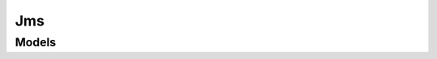 Jms 
===

.. autosummary::
    :toctree: jms/client
    :nosignatures:
    :template: autosummary/service_client.rst

    oci.jms.JavaManagementServiceClient
    oci.jms.JavaManagementServiceClientCompositeOperations

--------
 Models
--------

.. autosummary::
    :toctree: jms/models
    :nosignatures:
    :template: autosummary/model_class.rst

    oci.jms.models.ApplicationUsage
    oci.jms.models.ApplicationUsageCollection
    oci.jms.models.ChangeFleetCompartmentDetails
    oci.jms.models.CreateFleetDetails
    oci.jms.models.Fleet
    oci.jms.models.FleetAgentConfiguration
    oci.jms.models.FleetAgentOsConfiguration
    oci.jms.models.FleetCollection
    oci.jms.models.FleetSummary
    oci.jms.models.InstallationUsage
    oci.jms.models.InstallationUsageCollection
    oci.jms.models.JreUsage
    oci.jms.models.JreUsageCollection
    oci.jms.models.ManagedInstanceUsage
    oci.jms.models.ManagedInstanceUsageCollection
    oci.jms.models.OperatingSystem
    oci.jms.models.UpdateFleetAgentConfigurationDetails
    oci.jms.models.UpdateFleetDetails
    oci.jms.models.WorkRequest
    oci.jms.models.WorkRequestCollection
    oci.jms.models.WorkRequestError
    oci.jms.models.WorkRequestErrorCollection
    oci.jms.models.WorkRequestLogEntry
    oci.jms.models.WorkRequestLogEntryCollection
    oci.jms.models.WorkRequestResource
